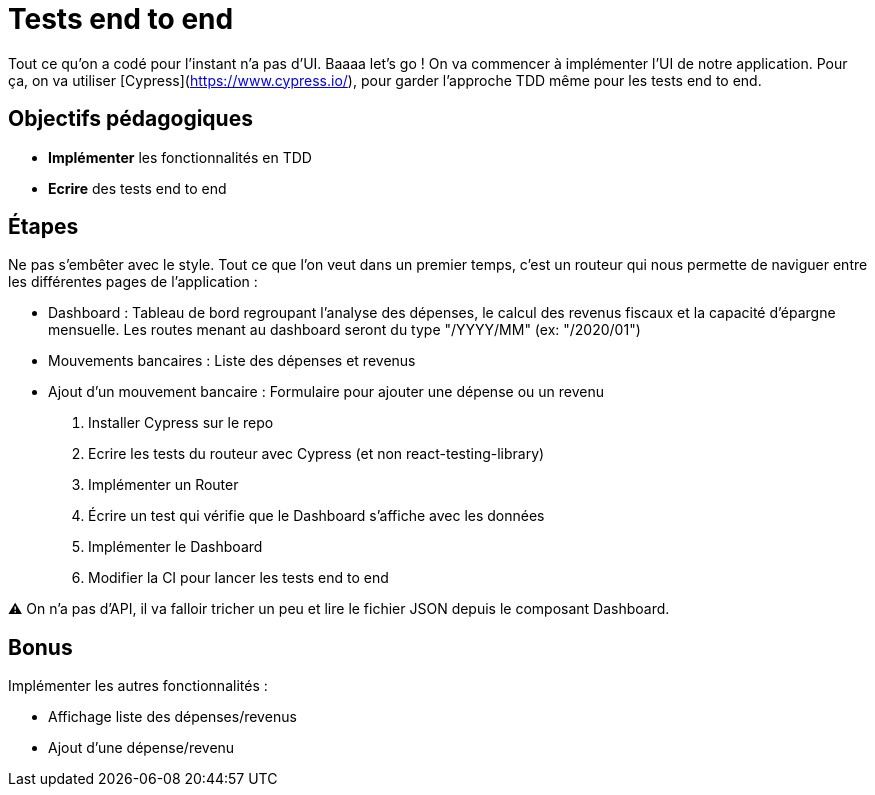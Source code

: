 = Tests end to end

Tout ce qu'on a codé pour l'instant n'a pas d'UI. Baaaa let's go ! On va commencer à implémenter l'UI de notre application. Pour ça, on va utiliser [Cypress](https://www.cypress.io/), pour garder l'approche TDD même pour les tests end to end.

== Objectifs pédagogiques

* *Implémenter* les fonctionnalités en TDD
* *Ecrire* des tests end to end

== Étapes

Ne pas s'embêter avec le style. Tout ce que l'on veut dans un premier temps, c'est un routeur qui nous permette de naviguer entre les différentes pages de l'application :

* Dashboard : Tableau de bord regroupant l'analyse des dépenses, le calcul des revenus fiscaux et la capacité d'épargne mensuelle. Les routes menant au dashboard seront du type "/YYYY/MM" (ex: "/2020/01")
* Mouvements bancaires : Liste des dépenses et revenus
* Ajout d'un mouvement bancaire : Formulaire pour ajouter une dépense ou un revenu

. Installer Cypress sur le repo
. Ecrire les tests du routeur avec Cypress (et non react-testing-library)
. Implémenter un Router
. Écrire un test qui vérifie que le Dashboard s'affiche avec les données
. Implémenter le Dashboard
. Modifier la CI pour lancer les tests end to end

⚠️ On n'a pas d'API, il va falloir tricher un peu et lire le fichier JSON depuis le composant Dashboard.

== Bonus

Implémenter les autres fonctionnalités :

* Affichage liste des dépenses/revenus
* Ajout d'une dépense/revenu